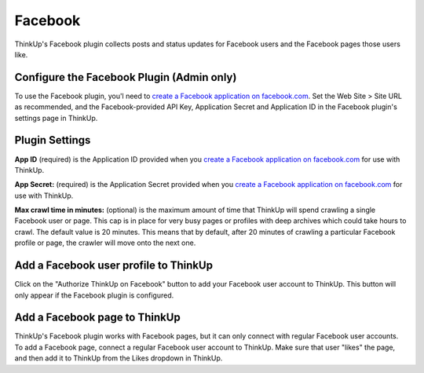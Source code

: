 Facebook
========

ThinkUp's Facebook plugin collects posts and status updates for Facebook users and the Facebook pages those users like.

Configure the Facebook Plugin (Admin only)
------------------------------------------

To use the Facebook plugin, you'l need to `create a Facebook application on facebook.com 
<https://developers.facebook.com/apps>`_. Set the Web Site > Site URL  as recommended, and the Facebook-provided API
Key, Application Secret and Application ID in the Facebook plugin's settings page in ThinkUp.

Plugin Settings
---------------

**App ID** (required) is the Application ID provided when you `create a Facebook application on facebook.com 
<https://developers.facebook.com/apps>`_ for use with ThinkUp.

**App Secret:** (required) is the Application Secret provided when you `create a Facebook application on
facebook.com <https://developers.facebook.com/apps>`_ for use with ThinkUp.

**Max crawl time in minutes:** (optional) is the maximum amount of time that ThinkUp will spend crawling a single
Facebook user or page. This cap is in place for very busy pages or profiles with deep archives which could take hours
to crawl. The default value is 20 minutes. This means that by default, after 20 minutes of crawling a particular
Facebook profile or page, the crawler will move onto the next one.

Add a Facebook user profile to ThinkUp
--------------------------------------

Click on the "Authorize ThinkUp on Facebook" button to add your Facebook user account to ThinkUp. This button will only
appear if the Facebook plugin is configured.

Add a Facebook page to ThinkUp
------------------------------

ThinkUp's Facebook plugin works with Facebook pages, but it can only connect with regular Facebook user accounts.
To add a Facebook page, connect a regular Facebook user account to ThinkUp. Make sure that user "likes" the page, and
then add it to ThinkUp from the Likes dropdown in ThinkUp.

